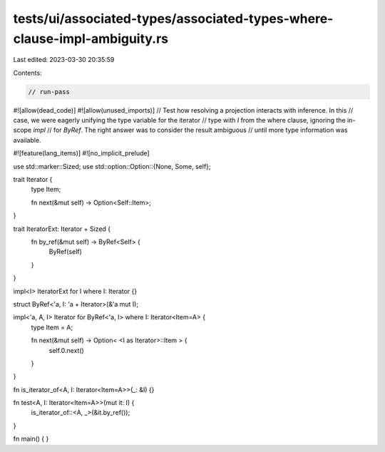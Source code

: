tests/ui/associated-types/associated-types-where-clause-impl-ambiguity.rs
=========================================================================

Last edited: 2023-03-30 20:35:59

Contents:

.. code-block:: rs

    // run-pass
#![allow(dead_code)]
#![allow(unused_imports)]
// Test how resolving a projection interacts with inference.  In this
// case, we were eagerly unifying the type variable for the iterator
// type with `I` from the where clause, ignoring the in-scope `impl`
// for `ByRef`. The right answer was to consider the result ambiguous
// until more type information was available.

#![feature(lang_items)]
#![no_implicit_prelude]

use std::marker::Sized;
use std::option::Option::{None, Some, self};

trait Iterator {
    type Item;

    fn next(&mut self) -> Option<Self::Item>;
}

trait IteratorExt: Iterator + Sized {
    fn by_ref(&mut self) -> ByRef<Self> {
        ByRef(self)
    }
}

impl<I> IteratorExt for I where I: Iterator {}

struct ByRef<'a, I: 'a + Iterator>(&'a mut I);

impl<'a, A, I> Iterator for ByRef<'a, I> where I: Iterator<Item=A> {
    type Item = A;

    fn next(&mut self) -> Option< <I as Iterator>::Item > {
        self.0.next()
    }
}

fn is_iterator_of<A, I: Iterator<Item=A>>(_: &I) {}

fn test<A, I: Iterator<Item=A>>(mut it: I) {
    is_iterator_of::<A, _>(&it.by_ref());
}

fn main() { }


